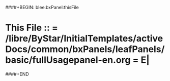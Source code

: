####+BEGIN: blee:bxPanel:thisFile
*  This File :: *= /libre/ByStar/InitialTemplates/activeDocs/common/bxPanels/leafPanels/basic/fullUsagepanel-en.org =* E|
####+END
